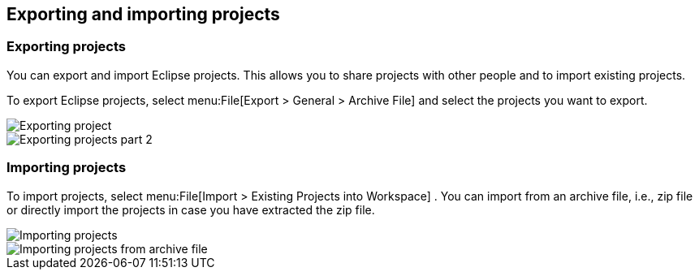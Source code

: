 == Exporting and importing projects

=== Exporting projects

You can export and import Eclipse projects. This allows you to
share projects with other people and to import existing projects.

To export Eclipse projects, select
menu:File[Export > General > Archive File]
and select the projects you want to export.

image::exportprojects10.png[Exporting project,pdfwidth=60%]

image::exportprojects20.png[Exporting projects part 2,pdfwidth=60%]

=== Importing projects

To import projects, select
menu:File[Import > Existing Projects into Workspace]
. You can import from an archive file, i.e., zip file or directly
import the projects in case you have extracted the zip file.

image::importprojects10.png[Importing projects,pdfwidth=60%]

image::importprojects20.png[Importing projects from archive file,pdfwidth=60%]

	

